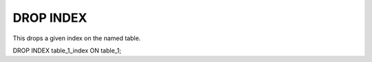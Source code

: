 DROP INDEX
============

This drops a given index on the named table.

DROP INDEX table_1_index ON table_1;

.. todo:

   how this is curretly implemented (i.e. not fast drop index)
